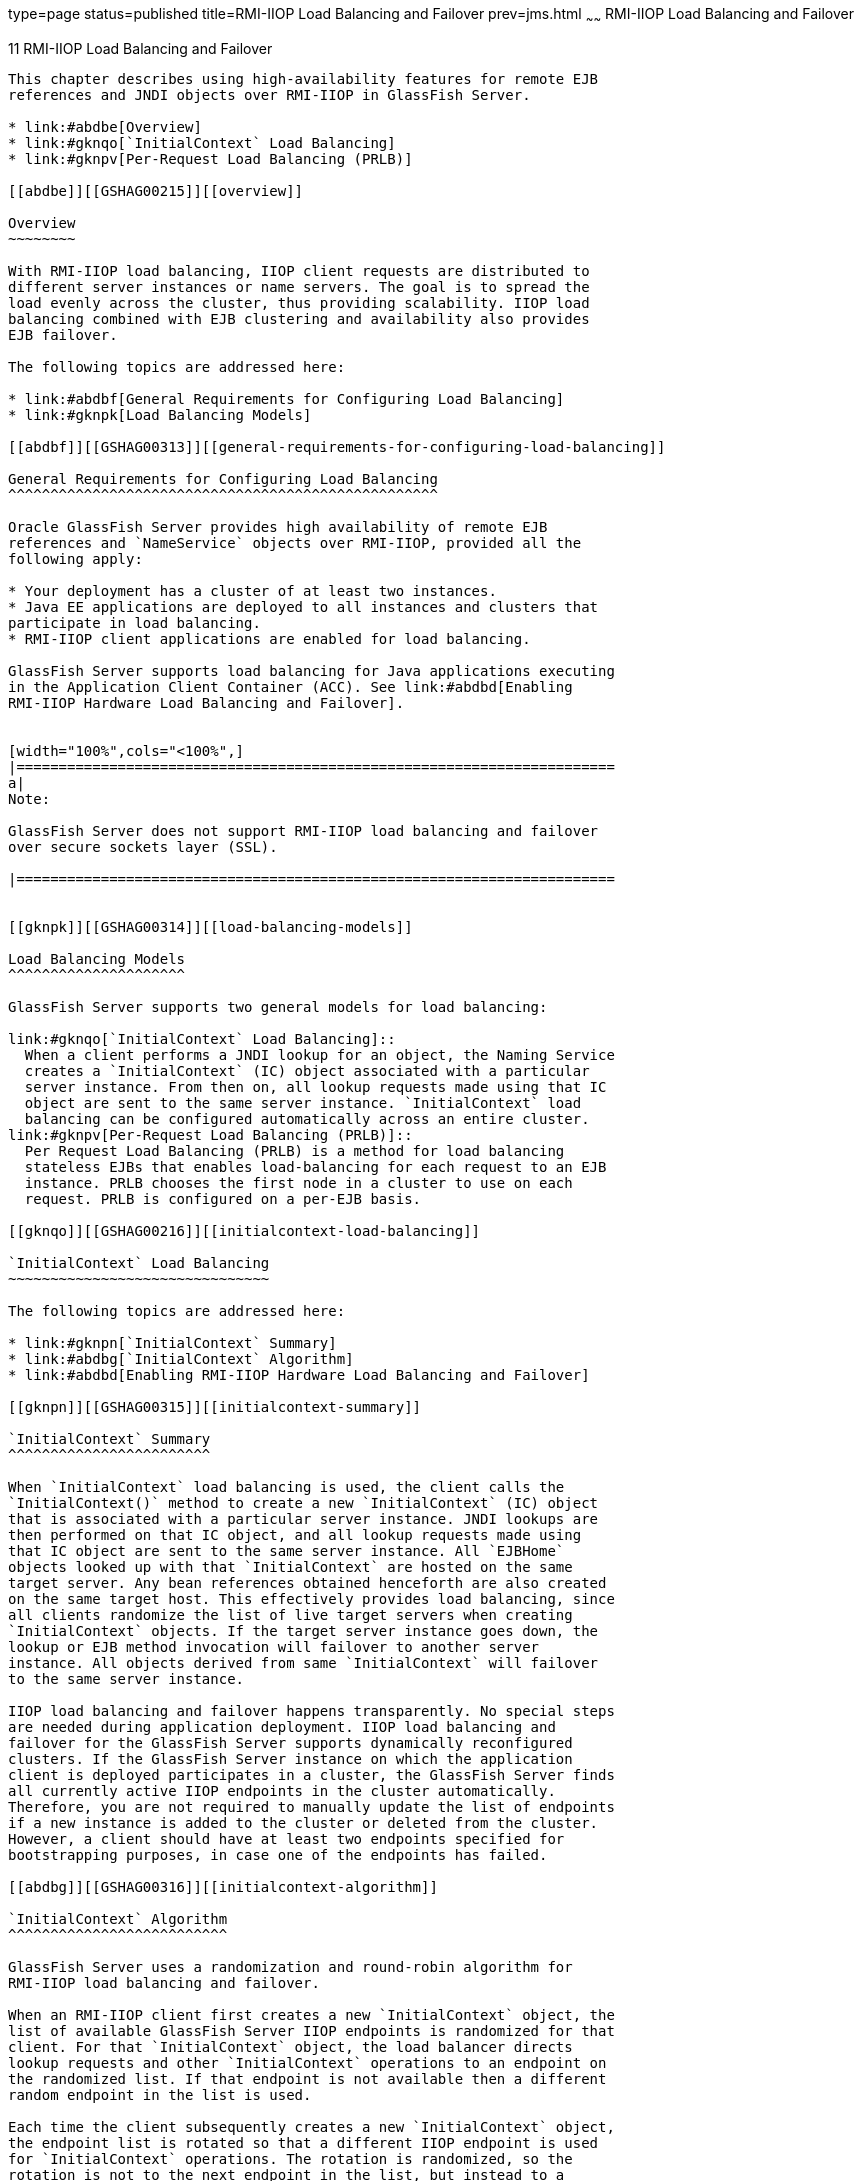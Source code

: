 type=page
status=published
title=RMI-IIOP Load Balancing and Failover
prev=jms.html
~~~~~~
RMI-IIOP Load Balancing and Failover
====================================

[[GSHAG00013]][[fxxqs]]


[[rmi-iiop-load-balancing-and-failover]]
11 RMI-IIOP Load Balancing and Failover
---------------------------------------

This chapter describes using high-availability features for remote EJB
references and JNDI objects over RMI-IIOP in GlassFish Server.

* link:#abdbe[Overview]
* link:#gknqo[`InitialContext` Load Balancing]
* link:#gknpv[Per-Request Load Balancing (PRLB)]

[[abdbe]][[GSHAG00215]][[overview]]

Overview
~~~~~~~~

With RMI-IIOP load balancing, IIOP client requests are distributed to
different server instances or name servers. The goal is to spread the
load evenly across the cluster, thus providing scalability. IIOP load
balancing combined with EJB clustering and availability also provides
EJB failover.

The following topics are addressed here:

* link:#abdbf[General Requirements for Configuring Load Balancing]
* link:#gknpk[Load Balancing Models]

[[abdbf]][[GSHAG00313]][[general-requirements-for-configuring-load-balancing]]

General Requirements for Configuring Load Balancing
^^^^^^^^^^^^^^^^^^^^^^^^^^^^^^^^^^^^^^^^^^^^^^^^^^^

Oracle GlassFish Server provides high availability of remote EJB
references and `NameService` objects over RMI-IIOP, provided all the
following apply:

* Your deployment has a cluster of at least two instances.
* Java EE applications are deployed to all instances and clusters that
participate in load balancing.
* RMI-IIOP client applications are enabled for load balancing.

GlassFish Server supports load balancing for Java applications executing
in the Application Client Container (ACC). See link:#abdbd[Enabling
RMI-IIOP Hardware Load Balancing and Failover].


[width="100%",cols="<100%",]
|=======================================================================
a|
Note:

GlassFish Server does not support RMI-IIOP load balancing and failover
over secure sockets layer (SSL).

|=======================================================================


[[gknpk]][[GSHAG00314]][[load-balancing-models]]

Load Balancing Models
^^^^^^^^^^^^^^^^^^^^^

GlassFish Server supports two general models for load balancing:

link:#gknqo[`InitialContext` Load Balancing]::
  When a client performs a JNDI lookup for an object, the Naming Service
  creates a `InitialContext` (IC) object associated with a particular
  server instance. From then on, all lookup requests made using that IC
  object are sent to the same server instance. `InitialContext` load
  balancing can be configured automatically across an entire cluster.
link:#gknpv[Per-Request Load Balancing (PRLB)]::
  Per Request Load Balancing (PRLB) is a method for load balancing
  stateless EJBs that enables load-balancing for each request to an EJB
  instance. PRLB chooses the first node in a cluster to use on each
  request. PRLB is configured on a per-EJB basis.

[[gknqo]][[GSHAG00216]][[initialcontext-load-balancing]]

`InitialContext` Load Balancing
~~~~~~~~~~~~~~~~~~~~~~~~~~~~~~~

The following topics are addressed here:

* link:#gknpn[`InitialContext` Summary]
* link:#abdbg[`InitialContext` Algorithm]
* link:#abdbd[Enabling RMI-IIOP Hardware Load Balancing and Failover]

[[gknpn]][[GSHAG00315]][[initialcontext-summary]]

`InitialContext` Summary
^^^^^^^^^^^^^^^^^^^^^^^^

When `InitialContext` load balancing is used, the client calls the
`InitialContext()` method to create a new `InitialContext` (IC) object
that is associated with a particular server instance. JNDI lookups are
then performed on that IC object, and all lookup requests made using
that IC object are sent to the same server instance. All `EJBHome`
objects looked up with that `InitialContext` are hosted on the same
target server. Any bean references obtained henceforth are also created
on the same target host. This effectively provides load balancing, since
all clients randomize the list of live target servers when creating
`InitialContext` objects. If the target server instance goes down, the
lookup or EJB method invocation will failover to another server
instance. All objects derived from same `InitialContext` will failover
to the same server instance.

IIOP load balancing and failover happens transparently. No special steps
are needed during application deployment. IIOP load balancing and
failover for the GlassFish Server supports dynamically reconfigured
clusters. If the GlassFish Server instance on which the application
client is deployed participates in a cluster, the GlassFish Server finds
all currently active IIOP endpoints in the cluster automatically.
Therefore, you are not required to manually update the list of endpoints
if a new instance is added to the cluster or deleted from the cluster.
However, a client should have at least two endpoints specified for
bootstrapping purposes, in case one of the endpoints has failed.

[[abdbg]][[GSHAG00316]][[initialcontext-algorithm]]

`InitialContext` Algorithm
^^^^^^^^^^^^^^^^^^^^^^^^^^

GlassFish Server uses a randomization and round-robin algorithm for
RMI-IIOP load balancing and failover.

When an RMI-IIOP client first creates a new `InitialContext` object, the
list of available GlassFish Server IIOP endpoints is randomized for that
client. For that `InitialContext` object, the load balancer directs
lookup requests and other `InitialContext` operations to an endpoint on
the randomized list. If that endpoint is not available then a different
random endpoint in the list is used.

Each time the client subsequently creates a new `InitialContext` object,
the endpoint list is rotated so that a different IIOP endpoint is used
for `InitialContext` operations. The rotation is randomized, so the
rotation is not to the next endpoint in the list, but instead to a
random endpoint in the list.

When you obtain or create beans from references obtained by an
`InitialContext` object, those beans are created on the GlassFish Server
instance serving the IIOP endpoint assigned to the `InitialContext`
object. The references to those beans contain the IIOP endpoint
addresses of all GlassFish Server instances in the cluster.

The primary endpoint is the bean endpoint corresponding to the
`InitialContext` endpoint used to look up or create the bean. The other
IIOP endpoints in the cluster are designated as alternate endpoints. If
the bean's primary endpoint becomes unavailable, further requests on
that bean fail over to one of the alternate endpoints.

You can configure RMI-IIOP load balancing and failover to work with
applications running in the ACC.

[[abdbd]][[GSHAG00317]][[enabling-rmi-iiop-hardware-load-balancing-and-failover]]

Enabling RMI-IIOP Hardware Load Balancing and Failover
^^^^^^^^^^^^^^^^^^^^^^^^^^^^^^^^^^^^^^^^^^^^^^^^^^^^^^

You can enable RMI-IIOP load balancing and failover for applications
running in the application client container (ACC). Weighted round-robin
load balancing is also supported.

[[abdbi]][[GSHAG00161]][[to-enable-rmi-iiop-hardware-load-balancing-for-the-application-client-container]]

To Enable RMI-IIOP Hardware Load Balancing for the Application Client Container
+++++++++++++++++++++++++++++++++++++++++++++++++++++++++++++++++++++++++++++++

This procedure provides an overview of the steps necessary to enable
RMI-IIOP load balancing and failover with the application client
container (ACC). For additional information on the ACC, see
"link:../application-development-guide/java-clients.html#GSDVG00160[Developing Clients Using the ACC]" in GlassFish Server
Open Source Edition Application Development Guide.

[[GSHAG440]]

Before You Begin

The first five steps in this procedure are only necessary if you are
enabling RMI-IIOP load balancing on a system other than the DAS. This is
common in production environment, but less common in a development
environment. For example, a developer who wants to experiment with a
cluster and load balancing might create two instances on the same system
on which the DAS is running. In such cases, these steps are unnecessary.

1.  Go to the install_dir `/bin` directory.
2.  Run `package-appclient`. +
This utility produces an `appclient.jar` file. For more information on
`package-appclient`, see link:../reference-manual/package-appclient.html#GSRFM00264[`package-appclient`(1M)].
3.  Copy the `appclient.jar` file to the machine where you want your
client and extract it.
4.  Edit the `asenv.conf` or `asenv.bat` path variables to refer to the
correct directory values on that machine. +
The file is at appclient-install-dir `/config/`. +
For a list of the path variables to update, see
link:../reference-manual/package-appclient.html#GSRFM00264[`package-appclient`(1M)].
5.  If required, make the `appclient` script executable. +
For example, on UNIX use `chmod 700`.
6.  [[gevjb]]
Find the IIOP listener port number for at least two instances in the
cluster.

You specify the IIOP listeners as endpoints in link:#gevkc[Add at least
two `target-server` elements in the `sun-acc.xml` file.].

For each instance, obtain the IIOP listener ports as follows:

1.  Verify that the instances for which you want to determine the IIOP
listener port numbers are running. +
[source,oac_no_warn]
----
asadmin> list-instances
----
A list of instances and their status (running, not running) is
displayed. +
The instances for which you want to display the IIOP listener ports must
be running.
2.  For each instance, enter the following command to list the various
port numbers used by the instance. +
[source,oac_no_warn]
----
asadmin> get servers.server.instance-name.system-property.*.value
----
For example, for an instance name `in1`, you would enter the following
command: +
[source,oac_no_warn]
----
asadmin> get servers.server.in1.system-property.*.value
----
7.  [[gevkc]]
Add at least two `target-server` elements in the `sun-acc.xml` file.

Use the endpoints that you obtained in link:#gevjb[Find the IIOP
listener port number for at least two instances in the cluster.].

If the GlassFish Server instance on which the application client is
deployed participates in a cluster, the ACC finds all currently active
IIOP endpoints in the cluster automatically. However, a client should
have at least two endpoints specified for bootstrapping purposes, in
case one of the endpoints has failed.

The `target-server` element specifies one or more IIOP endpoints used
for load balancing. The `address` attribute is an IPv4 address or host
name, and the `port` attribute specifies the port number. See
"link:../application-deployment-guide/dd-elements.html#GSDPG00111[client-container]" in GlassFish Server Open Source
Edition Application Deployment Guide.

As an alternative to using `target-server` elements, you can use the
`endpoints` property as follows:

[source,oac_no_warn]
----
jvmarg value = "-Dcom.sun.appserv.iiop.endpoints=host1:port1,host2:port2,..."
----
8.  If you require weighted round-robin load balancing, perform the
following steps:
1.  Set the load-balancing weight of each server instance. +
[source,oac_no_warn]
----
asadmin set instance-name.lb-weight=weight
----
2.  In the `sun-acc.xml`, set the
`com.sun.appserv.iiop.loadbalancingpolicy` property of the ACC to
`ic-based-weighted`. +
[source,oac_no_warn]
----
…
<client-container send-password="true">
  <property name="com.sun.appserv.iiop.loadbalancingpolicy" \
     value="ic-based-weighed"/>
…
----
9.  Deploy your client application with the `--retrieve` option to get
the client jar file. +
Keep the client jar file on the client machine. +
For example: +
[source,oac_no_warn]
----
asadmin  --user admin --passwordfile pw.txt deploy --target cluster1 \
--retrieve my_dir myapp.ear
----
10. Run the application client as follows: +
[source,oac_no_warn]
----
appclient --client my_dir/myapp.jar
----

[[GSHAG00070]][[gfohj]]


Example 11-1 Setting Load-Balancing Weights for RMI-IIOP Weighted
Round-Robin Load Balancing

In this example, the load-balancing weights in a cluster of three
instances are to be set as shown in the following table.

[width="100%",cols="<44%,<56%",options="header",]
|====================================
|Instance Name |Load-Balancing Weight
|`i1` |100
|`i2` |200
|`i3` |300
|====================================


The sequence of commands to set these load balancing weights is as
follows:

[source,oac_no_warn]
----
asadmin set i1.lb-weight=100
asadmin set i2.lb-weight=200
asadmin set i3.lb-weight=300
----

[[GSHAG441]]

Next Steps

To test failover, stop one instance in the cluster and see that the
application functions normally. You can also have breakpoints (or
sleeps) in your client application.

To test load balancing, use multiple clients and see how the load gets
distributed among all endpoints.

[[GSHAG442]]

See Also

See link:session-persistence-and-failover.html#abdle[Enabling the High
Availability Session Persistence Service] for instructions on enabling
the session availability service for a cluster or for a Web, EJB, or JMS
container running in a cluster.

[[gknpv]][[GSHAG00217]][[per-request-load-balancing-prlb]]

Per-Request Load Balancing (PRLB)
~~~~~~~~~~~~~~~~~~~~~~~~~~~~~~~~~

The following topics are addressed here:

* link:#gksgt[PRLB Summary]
* link:#gksgy[Enabling Per-Request Load Balancing]

[[gksgt]][[GSHAG00318]][[prlb-summary]]

PRLB Summary
^^^^^^^^^^^^

Per Request Load Balancing (PRLB) is a method for load balancing
stateless EJBs that enables load-balancing for each request to an EJB
instance. PRLB chooses the first node in a cluster to use on each
request. By contrast, `InitialContext` (hardware) load balancing chooses
the first node to use when the `InitialContext` is created, and each
request thereafter uses the same node unless a failure occurred.

PRLB is enabled by means of the boolean `per-request-load-balancing`
property in the `glassfish-ejb-jar.xml` deployment descriptor file for
the EJB. If this property is not set, the original load balancing
behavior is preserved.


[width="100%",cols="<100%",]
|=======================================================================
a|
Note:

PRLB is only supported for stateless session beans. Using PRLB with any
other bean types will result in a deployment error.

|=======================================================================


[[gksgy]][[GSHAG00319]][[enabling-per-request-load-balancing]]

Enabling Per-Request Load Balancing
^^^^^^^^^^^^^^^^^^^^^^^^^^^^^^^^^^^

You can enable Per-Request Load Balancing (PRLB) by setting the boolean
`per-request-load-balancing` property to `true` in the
`glassfish-ejb-jar.xml` deployment descriptor file for the EJB. On the
client side, the `initContext.lookup` method is used to access the
stateless EJB.

[[gksgo]][[GSHAG00162]][[to-enable-rmi-iiop-per-request-load-balancing-for-a-stateless-ejb]]

To Enable RMI-IIOP Per-Request Load Balancing for a Stateless EJB
+++++++++++++++++++++++++++++++++++++++++++++++++++++++++++++++++

This procedure describes how to enable PRLB for a stateless EJB that is
deployed to clustered GlassFish Server instances. This procedure also
provides an client-side example for accessing a stateless EJB that uses
PRLB.

1.  Choose or assemble the EJB that you want to deploy. +
In this example, an EJB named `TheGreeter` is used. +
For instructions on developing and assembling an EJB for deployment to
GlassFish Server, refer to the following documentation:
* "link:../application-development-guide/ejb.html#GSDVG00010[Using Enterprise JavaBeans Technology]" in GlassFish
Server Open Source Edition Application Development Guide
* "link:../application-deployment-guide/deploying-applications.html#GSDPG00068[EJB Module Deployment Guidelines]" in GlassFish
Server Open Source Edition Application Deployment Guide
* "link:../application-deployment-guide/deploying-applications.html#GSDPG00070[Assembling and Deploying an Application Client
Module]" in GlassFish Server Open Source Edition Application Deployment
Guide
2.  Set the `per-request-load-balancing` property to `true` in the
`glassfish-ejb-jar.xml` deployment descriptor file for the EJB. +
For more information about the `glassfish-ejb-jar.xml` deployment
descriptor file, refer to "link:../application-deployment-guide/dd-files.html#GSDPG00079[The glassfish-ejb-jar.xml
File]" in GlassFish Server Open Source Edition Application Deployment
Guide +
For example, the `glassfish-ejb-jar.xml` file for a sample EJB named
`TheGreeter` is listed below. +
[source,oac_no_warn]
----
<glassfish-ejb-jar>
  <enterprise-beans>
    <unique-id>1</unique-id>
    <ejb>
      <ejb-name>TheGreeter</ejb-name>
    <jndi-name>greeter</jndi-name>
    <per-request-load-balancing>true</per-request-load-balancing>
    </ejb>
  </enterprise-beans>
</glassfish-ejb-jar>
----
3.  Deploy the EJB. +
If the EJB was previously deployed, it must be redployed. +
For instructions on deploying EJBs, refer to the following
documentation:
* "link:../application-deployment-guide/deploying-applications.html#GSDPG00033[To Deploy an Application or Module]" in GlassFish
Server Open Source Edition Application Deployment Guide
* "link:../application-deployment-guide/deploying-applications.html#GSDPG00036[To Redeploy an Application or Module]" in GlassFish
Server Open Source Edition Application Deployment Guide
4.  Verify the PRLB configuration by looking for the following `FINE`
message in the CORBA log file: +
[source,oac_no_warn]
----
Setting per-request-load-balancing policyfor EJB EJB-name
----
5.  Configure a client application to access the PRLB-enabled EJB. +
For example: +
[source,oac_no_warn]
----
public class EJBClient {
    public static void main(String args[]) {
    :
    :
    :
    try {
    // only one lookup

    Object objref = initContext.lookup("test.cluster.loadbalancing.ejb.\
      TestSessionBeanRemote");
        myGreeterRemote = (TestSessionBeanRemote)PortableRemoteObject.narrow\
          (objref,
                                            TestSessionBeanRemote.class);

    } catch (Exception e) {
    :
    }

    for (int i=0; i < 10; i++ ) {
    // method calls in a loop.
        String theMessage = myGreeterRemote.sayHello(Integer.toString(i));
        System.out.println("got"+": " + theMessage);
        }
    }
}
----

[[GSHAG443]]

See Also

See link:session-persistence-and-failover.html#abdle[Enabling the High
Availability Session Persistence Service] for instructions on enabling
the session availability service for a cluster or for a Web, EJB, or JMS
container running in a cluster.
